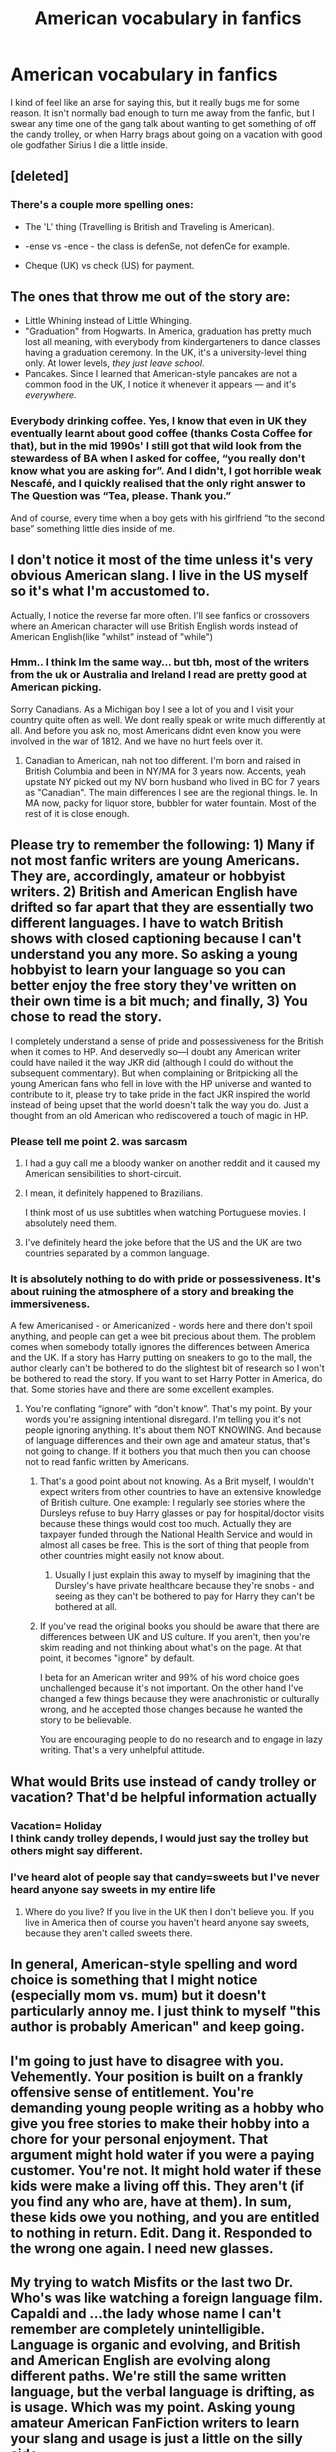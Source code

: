 #+TITLE: American vocabulary in fanfics

* American vocabulary in fanfics
:PROPERTIES:
:Author: EloImFizzy
:Score: 11
:DateUnix: 1598226873.0
:DateShort: 2020-Aug-24
:FlairText: Discussion
:END:
I kind of feel like an arse for saying this, but it really bugs me for some reason. It isn't normally bad enough to turn me away from the fanfic, but I swear any time one of the gang talk about wanting to get something of off the candy trolley, or when Harry brags about going on a vacation with good ole godfather Sirius I die a little inside.


** [deleted]
:PROPERTIES:
:Score: 18
:DateUnix: 1598231855.0
:DateShort: 2020-Aug-24
:END:

*** There's a couple more spelling ones:

- The 'L' thing (Travelling is British and Traveling is American).

- -ense vs -ence - the class is defenSe, not defenCe for example.

- Cheque (UK) vs check (US) for payment.
:PROPERTIES:
:Author: hrmdurr
:Score: 3
:DateUnix: 1598452167.0
:DateShort: 2020-Aug-26
:END:


** The ones that throw me out of the story are:

- Little Whining instead of Little Whinging.
- "Graduation" from Hogwarts. In America, graduation has pretty much lost all meaning, with everybody from kindergarteners to dance classes having a graduation ceremony. In the UK, it's a university-level thing only. At lower levels, /they just leave school/.
- Pancakes. Since I learned that American-style pancakes are not a common food in the UK, I notice it whenever it appears --- and it's /everywhere/.
:PROPERTIES:
:Author: JennaSayquah
:Score: 14
:DateUnix: 1598235583.0
:DateShort: 2020-Aug-24
:END:

*** Everybody drinking coffee. Yes, I know that even in UK they eventually learnt about good coffee (thanks Costa Coffee for that), but in the mid 1990s' I still got that wild look from the stewardess of BA when I asked for coffee, “you really don't know what you are asking for”. And I didn't, I got horrible weak Nescafé, and I quickly realised that the only right answer to The Question was “Tea, please. Thank you.”

And of course, every time when a boy gets with his girlfriend “to the second base” something little dies inside of me.
:PROPERTIES:
:Author: ceplma
:Score: 3
:DateUnix: 1598257725.0
:DateShort: 2020-Aug-24
:END:


** I don't notice it most of the time unless it's very obvious American slang. I live in the US myself so it's what I'm accustomed to.

Actually, I notice the reverse far more often. I'll see fanfics or crossovers where an American character will use British English words instead of American English(like "whilst" instead of "while")
:PROPERTIES:
:Author: Vercalos
:Score: 10
:DateUnix: 1598236913.0
:DateShort: 2020-Aug-24
:END:

*** Hmm.. I think Im the same way... but tbh, most of the writers from the uk or Australia and Ireland I read are pretty good at American picking.

Sorry Canadians. As a Michigan boy I see a lot of you and I visit your country quite often as well. We dont really speak or write much differently at all. And before you ask no, most Americans didnt even know you were involved in the war of 1812. And we have no hurt feels over it.
:PROPERTIES:
:Author: brassbirch
:Score: 3
:DateUnix: 1598237882.0
:DateShort: 2020-Aug-24
:END:

**** Canadian to American, nah not too different. I'm born and raised in British Columbia and been in NY/MA for 3 years now. Accents, yeah upstate NY picked out my NV born husband who lived in BC for 7 years as "Canadian". The main differences I see are the regional things. Ie. In MA now, packy for liquor store, bubbler for water fountain. Most of the rest of it is close enough.
:PROPERTIES:
:Author: NightNurse14
:Score: 3
:DateUnix: 1598288310.0
:DateShort: 2020-Aug-24
:END:


** Please try to remember the following: 1) Many if not most fanfic writers are young Americans. They are, accordingly, amateur or hobbyist writers. 2) British and American English have drifted so far apart that they are essentially two different languages. I have to watch British shows with closed captioning because I can't understand you any more. So asking a young hobbyist to learn your language so you can better enjoy the free story they've written on their own time is a bit much; and finally, 3) You chose to read the story.

I completely understand a sense of pride and possessiveness for the British when it comes to HP. And deservedly so---I doubt any American writer could have nailed it the way JKR did (although I could do without the subsequent commentary). But when complaining or Britpicking all the young American fans who fell in love with the HP universe and wanted to contribute to it, please try to take pride in the fact JKR inspired the world instead of being upset that the world doesn't talk the way you do. Just a thought from an old American who rediscovered a touch of magic in HP.
:PROPERTIES:
:Author: Darthmarrs
:Score: 10
:DateUnix: 1598234572.0
:DateShort: 2020-Aug-24
:END:

*** Please tell me point 2. was sarcasm
:PROPERTIES:
:Author: Donkey_Dude
:Score: 11
:DateUnix: 1598235273.0
:DateShort: 2020-Aug-24
:END:

**** I had a guy call me a bloody wanker on another reddit and it caused my American sensibilities to short-circuit.
:PROPERTIES:
:Author: brassbirch
:Score: 6
:DateUnix: 1598237362.0
:DateShort: 2020-Aug-24
:END:


**** I mean, it definitely happened to Brazilians.

I think most of us use subtitles when watching Portuguese movies. I absolutely need them.
:PROPERTIES:
:Author: deixa_carol_mesmo
:Score: 4
:DateUnix: 1598255832.0
:DateShort: 2020-Aug-24
:END:


**** I've definitely heard the joke before that the US and the UK are two countries separated by a common language.
:PROPERTIES:
:Author: ParanoidDrone
:Score: 3
:DateUnix: 1598281241.0
:DateShort: 2020-Aug-24
:END:


*** It is absolutely nothing to do with pride or possessiveness. It's about ruining the atmosphere of a story and breaking the immersiveness.

A few Americanised - or Americanized - words here and there don't spoil anything, and people can get a wee bit precious about them. The problem comes when somebody totally ignores the differences between America and the UK. If a story has Harry putting on sneakers to go to the mall, the author clearly can't be bothered to do the slightest bit of research so I won't be bothered to read the story. If you want to set Harry Potter in America, do that. Some stories have and there are some excellent examples.
:PROPERTIES:
:Author: rpeh
:Score: 1
:DateUnix: 1598255560.0
:DateShort: 2020-Aug-24
:END:

**** You're conflating “ignore” with “don't know”. That's my point. By your words you're assigning intentional disregard. I'm telling you it's not people ignoring anything. It's about them NOT KNOWING. And because of language differences and their own age and amateur status, that's not going to change. If it bothers you that much then you can choose not to read fanfic written by Americans.
:PROPERTIES:
:Author: Darthmarrs
:Score: 1
:DateUnix: 1598280933.0
:DateShort: 2020-Aug-24
:END:

***** That's a good point about not knowing. As a Brit myself, I wouldn't expect writers from other countries to have an extensive knowledge of British culture. One example: I regularly see stories where the Dursleys refuse to buy Harry glasses or pay for hospital/doctor visits because these things would cost too much. Actually they are taxpayer funded through the National Health Service and would in almost all cases be free. This is the sort of thing that people from other countries might easily not know about.
:PROPERTIES:
:Author: snuffly22
:Score: 3
:DateUnix: 1598294799.0
:DateShort: 2020-Aug-24
:END:

****** Usually I just explain this away to myself by imagining that the Dursley's have private healthcare because they're snobs - and seeing as they can't be bothered to pay for Harry they can't be bothered at all.
:PROPERTIES:
:Author: KrozJr_UK
:Score: 2
:DateUnix: 1598303309.0
:DateShort: 2020-Aug-25
:END:


***** If you've read the original books you should be aware that there are differences between UK and US culture. If you aren't, then you're skim reading and not thinking about what's on the page. At that point, it becomes "ignore" by default.

I beta for an American writer and 99% of his word choice goes unchallenged because it's not important. On the other hand I've changed a few things because they were anachronistic or culturally wrong, and he accepted those changes because he wanted the story to be believable.

You are encouraging people to do no research and to engage in lazy writing. That's a very unhelpful attitude.
:PROPERTIES:
:Author: rpeh
:Score: 1
:DateUnix: 1598286248.0
:DateShort: 2020-Aug-24
:END:


** What would Brits use instead of candy trolley or vacation? That'd be helpful information actually
:PROPERTIES:
:Author: HPLikemake
:Score: 3
:DateUnix: 1598252239.0
:DateShort: 2020-Aug-24
:END:

*** Vacation= Holiday\\
I think candy trolley depends, I would just say the trolley but others might say different.
:PROPERTIES:
:Author: VD909
:Score: 2
:DateUnix: 1598253252.0
:DateShort: 2020-Aug-24
:END:


*** I've heard alot of people say that candy=sweets but I've never heard anyone say sweets in my entire life
:PROPERTIES:
:Author: MoeLestor2ndComing
:Score: -1
:DateUnix: 1598259249.0
:DateShort: 2020-Aug-24
:END:

**** Where do you live? If you live in the UK then I don't believe you. If you live in America then of course you haven't heard anyone say sweets, because they aren't called sweets there.
:PROPERTIES:
:Author: EloImFizzy
:Score: 2
:DateUnix: 1598296140.0
:DateShort: 2020-Aug-24
:END:


** In general, American-style spelling and word choice is something that I might notice (especially mom vs. mum) but it doesn't particularly annoy me. I just think to myself "this author is probably American" and keep going.
:PROPERTIES:
:Author: ParanoidDrone
:Score: 3
:DateUnix: 1598281070.0
:DateShort: 2020-Aug-24
:END:


** I'm going to just have to disagree with you. Vehemently. Your position is built on a frankly offensive sense of entitlement. You're demanding young people writing as a hobby who give you free stories to make their hobby into a chore for your personal enjoyment. That argument might hold water if you were a paying customer. You're not. It might hold water if these kids were make a living off this. They aren't (if you find any who are, have at them). In sum, these kids owe you nothing, and you are entitled to nothing in return. Edit. Dang it. Responded to the wrong one again. I need new glasses.
:PROPERTIES:
:Author: Darthmarrs
:Score: 3
:DateUnix: 1598289119.0
:DateShort: 2020-Aug-24
:END:


** My trying to watch Misfits or the last two Dr. Who's was like watching a foreign language film. Capaldi and ...the lady whose name I can't remember are completely unintelligible. Language is organic and evolving, and British and American English are evolving along different paths. We're still the same written language, but the verbal language is drifting, as is usage. Which was my point. Asking young amateur American FanFiction writers to learn your slang and usage is just a little on the silly side.\\
Edit---Replied to the wrong post. Sry.
:PROPERTIES:
:Author: Darthmarrs
:Score: 2
:DateUnix: 1598237216.0
:DateShort: 2020-Aug-24
:END:


** When Vernon says, 'Don't *sass* me boy!'

​

Kill me now man.
:PROPERTIES:
:Author: 1066wthec
:Score: 2
:DateUnix: 1598343599.0
:DateShort: 2020-Aug-25
:END:


** No attempt whatsoever at trying to research British culture, flora and fauna, for instance claiming there are racoons and poison ivy on the British countryside.

American slang is super annoying when reading a fic that's supposedly set in the UK.
:PROPERTIES:
:Score: 1
:DateUnix: 1598251988.0
:DateShort: 2020-Aug-24
:END:
